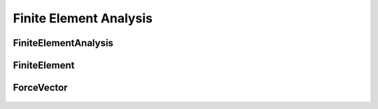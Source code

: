 Finite Element Analysis
=======================

FiniteElementAnalysis
---------------------

  ..  autoclass:: feastruct.fea.fea.FiniteElementAnalysis
    :members:
    :special-members: __init__

FiniteElement
-------------

  ..  autoclass:: feastruct.fea.fea.FiniteElement
    :members:
    :special-members: __init__

ForceVector
-----------

  ..  autoclass:: feastruct.fea.fea.ForceVector
    :members:
    :special-members: __init__
